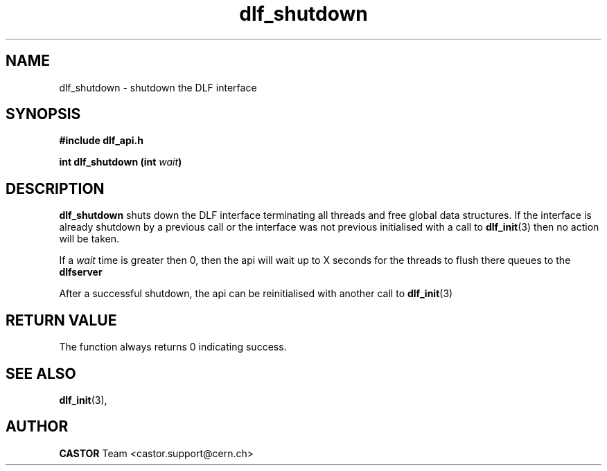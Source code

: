 .lf 3 dlf_shutdown.man
.TH dlf_shutdown 3 "CERN IT-FIO" CASTOR "DLF Library Functions"
.SH NAME
dlf_shutdown \- shutdown the DLF interface
.SH SYNOPSIS
.B #include "dlf_api.h"

.BI "int dlf_shutdown (int " wait ")"
.SH DESCRIPTION
.B dlf_shutdown
shuts down the DLF interface terminating all threads and free global data structures. If the interface is already shutdown by a previous call or the interface was not previous initialised with a call to
.BR "dlf_init" (3)
then no action will be taken.

If a
.I wait
time is greater then 0, then the api will wait up to X seconds for the threads to flush there queues to the
.BR dlfserver
. After this time any threads left running will have all their data destroyed.

After a successful shutdown, the api can be reinitialised with another call to
.BR "dlf_init" (3)

.SH "RETURN VALUE"
The function always returns 0 indicating success.

.SH "SEE ALSO"
.BR dlf_init (3),

.SH AUTHOR
\fBCASTOR\fP Team <castor.support@cern.ch>
